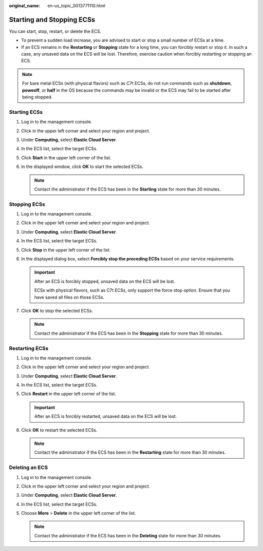 :original_name: en-us_topic_0013771110.html

.. _en-us_topic_0013771110:

Starting and Stopping ECSs
==========================

You can start, stop, restart, or delete the ECS.

-  To prevent a sudden load increase, you are advised to start or stop a small number of ECSs at a time.
-  If an ECS remains in the **Restarting** or **Stopping** state for a long time, you can forcibly restart or stop it. In such a case, any unsaved data on the ECS will be lost. Therefore, exercise caution when forcibly restarting or stopping an ECS.

.. note::

   For bare metal ECSs (with physical flavors) such as C7t ECSs, do not run commands such as **shutdown**, **poweoff**, or **half** in the OS because the commands may be invalid or the ECS may fail to be started after being stopped.

Starting ECSs
-------------

#. Log in to the management console.
#. Click |image1| in the upper left corner and select your region and project.
#. Under **Computing**, select **Elastic Cloud Server**.
#. In the ECS list, select the target ECSs.
#. Click **Start** in the upper left corner of the list.
#. In the displayed window, click **OK** to start the selected ECSs.

   .. note::

      Contact the administrator if the ECS has been in the **Starting** state for more than 30 minutes.

Stopping ECSs
-------------

#. Log in to the management console.
#. Click |image2| in the upper left corner and select your region and project.
#. Under **Computing**, select **Elastic Cloud Server**.
#. In the ECS list, select the target ECSs.
#. Click **Stop** in the upper left corner of the list.
#. In the displayed dialog box, select **Forcibly stop the preceding ECSs** based on your service requirements.

   .. important::

      After an ECS is forcibly stopped, unsaved data on the ECS will be lost.

      ECSs with physical flavors, such as C7t ECSs, only support the force stop option. Ensure that you have saved all files on those ECSs.

#. Click **OK** to stop the selected ECSs.

   .. note::

      Contact the administrator if the ECS has been in the **Stopping** state for more than 30 minutes.

Restarting ECSs
---------------

#. Log in to the management console.
#. Click |image3| in the upper left corner and select your region and project.
#. Under **Computing**, select **Elastic Cloud Server**.
#. In the ECS list, select the target ECSs.
#. Click **Restart** in the upper left corner of the list.

   .. important::

      After an ECS is forcibly restarted, unsaved data on the ECS will be lost.

#. Click **OK** to restart the selected ECSs.

   .. note::

      Contact the administrator if the ECS has been in the **Restarting** state for more than 30 minutes.

Deleting an ECS
---------------

#. Log in to the management console.
#. Click |image4| in the upper left corner and select your region and project.
#. Under **Computing**, select **Elastic Cloud Server**.
#. In the ECS list, select the target ECSs.
#. Choose **More** > **Delete** in the upper left corner of the list.

   .. note::

      Contact the administrator if the ECS has been in the **Deleting** state for more than 30 minutes.

.. |image1| image:: /_static/images/en-us_image_0210779229.png
.. |image2| image:: /_static/images/en-us_image_0210779229.png
.. |image3| image:: /_static/images/en-us_image_0210779229.png
.. |image4| image:: /_static/images/en-us_image_0210779229.png
